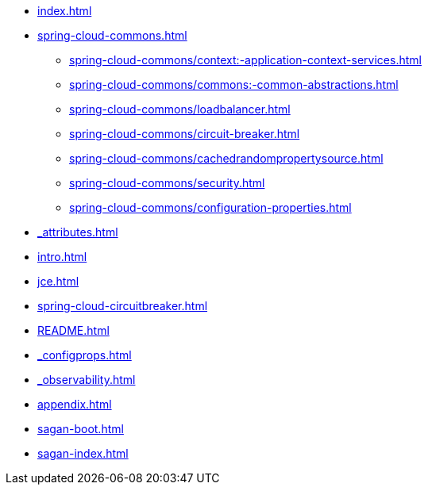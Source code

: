 * xref:index.adoc[]
* xref:spring-cloud-commons.adoc[]
** xref:spring-cloud-commons/context:-application-context-services.adoc[]
** xref:spring-cloud-commons/commons:-common-abstractions.adoc[]
** xref:spring-cloud-commons/loadbalancer.adoc[]
** xref:spring-cloud-commons/circuit-breaker.adoc[]
** xref:spring-cloud-commons/cachedrandompropertysource.adoc[]
** xref:spring-cloud-commons/security.adoc[]
** xref:spring-cloud-commons/configuration-properties.adoc[]
* xref:_attributes.adoc[]
* xref:intro.adoc[]
* xref:jce.adoc[]
* xref:spring-cloud-circuitbreaker.adoc[]
* xref:README.adoc[]
* xref:_configprops.adoc[]
* xref:_observability.adoc[]
* xref:appendix.adoc[]
* xref:sagan-boot.adoc[]
* xref:sagan-index.adoc[]
